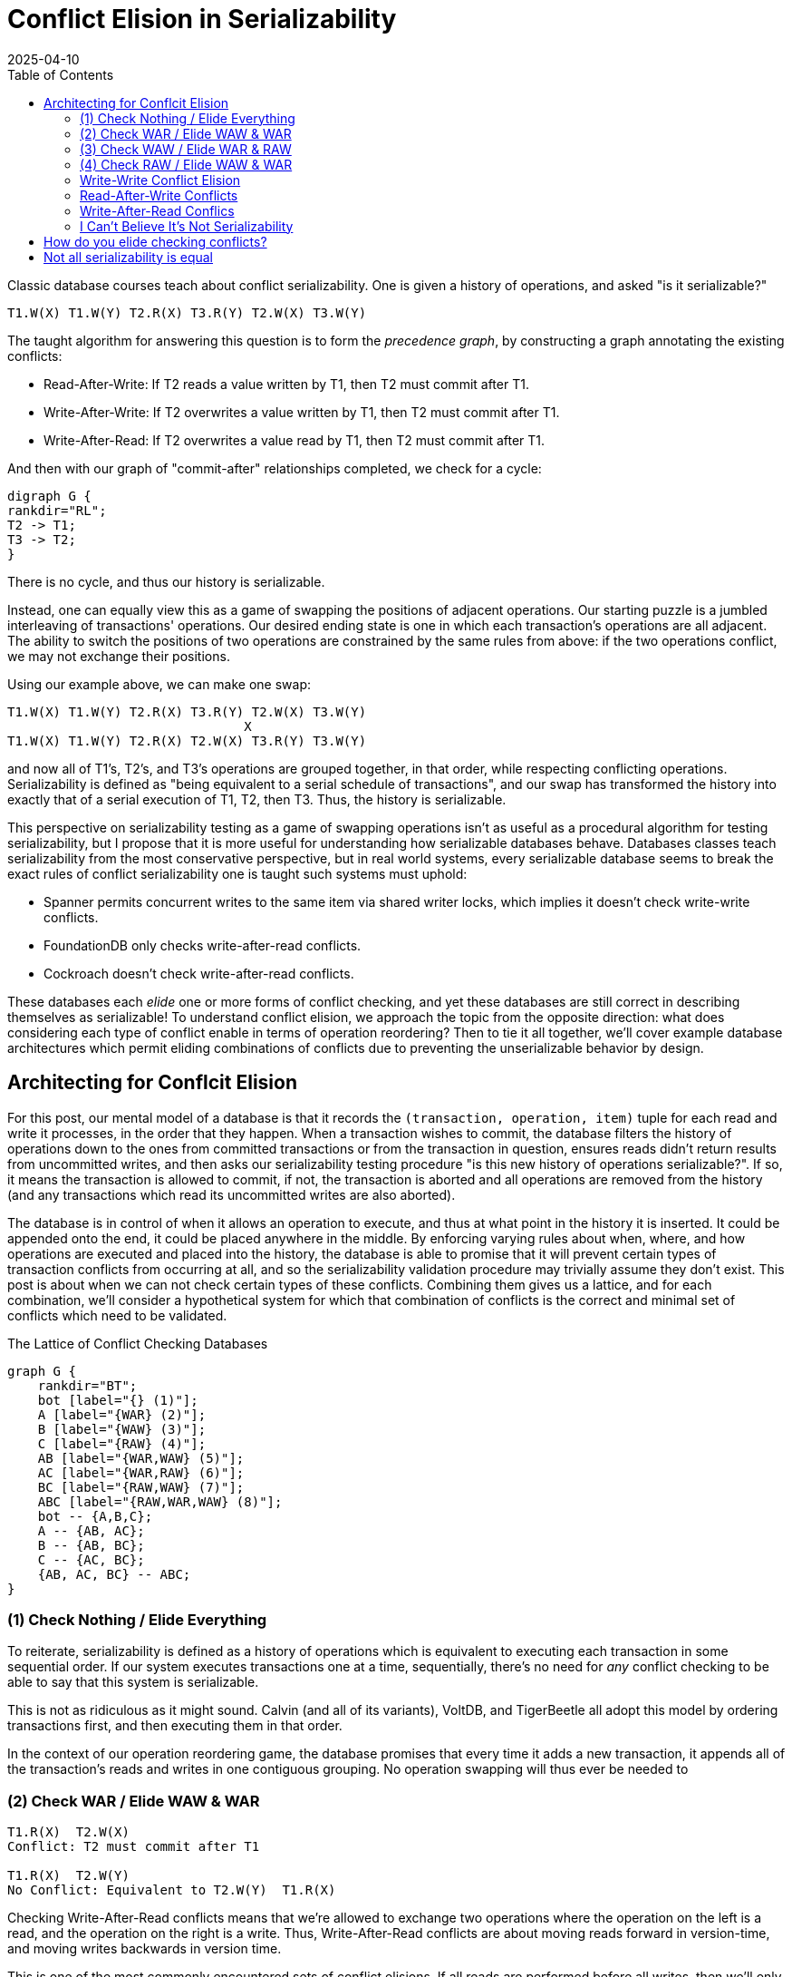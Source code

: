 = Conflict Elision in Serializability
:revdate: 2025-04-10
:draft: true
:toc: right
:page-hook-preamble: false
:page-topic: databases

// TODO: link to pavlo
Classic database courses teach about conflict serializability.  One is given a history of operations, and asked "is it serializable?"

----
T1.W(X) T1.W(Y) T2.R(X) T3.R(Y) T2.W(X) T3.W(Y)
----

The taught algorithm for answering this question is to form the _precedence graph_, by constructing a graph annotating the existing conflicts:

 - Read-After-Write: If T2 reads a value written by T1, then T2 must commit after T1.
 - Write-After-Write: If T2 overwrites a value written by T1, then T2 must commit after T1.
 - Write-After-Read: If T2 overwrites a value read by T1, then T2 must commit after T1.

And then with our graph of "commit-after" relationships completed, we check for a cycle:

[graphviz]
----
digraph G {
rankdir="RL";
T2 -> T1;
T3 -> T2;
}
----

There is no cycle, and thus our history is serializable.

Instead, one can equally view this as a game of swapping the positions of adjacent operations.  Our starting puzzle is a jumbled interleaving of transactions' operations.  Our desired ending state is one in which each transaction's operations are all adjacent.  The ability to switch the positions of two operations are constrained by the same rules from above: if the two operations conflict, we may not exchange their positions.

Using our example above, we can make one swap:

----
T1.W(X) T1.W(Y) T2.R(X) T3.R(Y) T2.W(X) T3.W(Y)
                               X
T1.W(X) T1.W(Y) T2.R(X) T2.W(X) T3.R(Y) T3.W(Y)
----

and now all of T1's, T2's, and T3's operations are grouped together, in that order, while respecting conflicting operations.  Serializability is defined as "being equivalent to a serial schedule of transactions", and our swap has transformed the history into exactly that of a serial execution of T1, T2, then T3. Thus, the history is serializable.

This perspective on serializability testing as a game of swapping operations isn't as useful as a procedural algorithm for testing serializability, but I propose that it is more useful for understanding how serializable databases behave.  Databases classes teach serializability from the most conservative perspective, but in real world systems, every serializable database seems to break the exact rules of conflict serializability one is taught such systems must uphold:

- Spanner permits concurrent writes to the same item via shared writer locks, which implies it doesn't check write-write conflicts.
- FoundationDB only checks write-after-read conflicts.
- Cockroach doesn't check write-after-read conflicts.

These databases each _elide_ one or more forms of conflict checking, and yet these databases are still correct in describing themselves as serializable!  To understand conflict elision, we approach the topic from the opposite direction: what does considering each type of conflict enable in terms of operation reordering?  Then to tie it all together, we'll cover example database architectures which permit eliding combinations of conflicts due to preventing the unserializable behavior by design.

////
This post is split into two parts.  We first examine the purpose of each of our three types of conflicts, and under what condition are they necessary to enforce serializability.  Then, we examine how to build database systems such that these conditions are upheld by the design of the database itself, rather than meticulously checking them for every transaction.

Instead of looking at conflicts in terms of what they prevent, we'll be considering them in terms of what they _allow_.  Conflicts describe the rules of when it's safe to change the order of two operations.  If we record and check no conflicts, then our operation reordering game is exceedingly boring: we just answer "is this a serial schedule of transactions"?  Each type of conflict adds a set of reorderings we're allowed to do, because the conflicts tell us when it's _not_ safe to perform them.
////

== Architecting for Conflcit Elision

For this post, our mental model of a database is that it records the `(transaction, operation, item)` tuple for each read and write it processes, in the order that they happen.  When a transaction wishes to commit, the database filters the history of operations down to the ones from committed transactions or from the transaction in question, ensures reads didn't return results from uncommitted writes, and then asks our serializability testing procedure "is this new history of operations serializable?".  If so, it means the transaction is allowed to commit, if not, the transaction is aborted and all operations are removed from the history (and any transactions which read its uncommitted writes are also aborted).


////
[cols="1,1"]
|===
| The database is empty
a|
----

----

| T1 issues two writes
a|
----
T1.W(X) T1.W(Y)
----

| T2 issues a write
a|
----
T1.W(X) T1.W(Y)
----
|===

----
class Database {
  // Operation is a tuple of (transaction, type, key, value)
  std::vector<Operation> history;
  std::map<Key, Value> data;

  Result handleOperation(Operation op) {
    if (op.type() == Operation::READ) {
      history.push_back(op);
      return Result( data.find(op.key) );
    }
    if (op.type() == Operation::WRITE) {
      history.push_back(op);
      return {};
    }
    if (op.type() == Operation::COMMIT) {
      // Build the history of just the committed operations + this transaction's operations.
      std::vector<Operation> committedHistory(history.size());
      std::copy_if(history.begin(), history.end(), committedHistory.begin(),
          [&op](const Operation& hop) {return hop.transaction().committed() || hop.transaction() == op.transaction();});
      // Validate that committing this transaction won't break serializability.
      bool ok = validateSerializability();
      if (!ok) {
        std::remove_if(history.begin(), history.end(), [&op](const Operation& op) { return hop.transaction() == op.transaction();});
        return Result(ABORTED);
      }
      op.transaction().markAsCommitted();
      return Result(COMMITTED);
    }
  }
}
----
////

The database is in control of when it allows an operation to execute, and thus at what point in the history it is inserted.  It could be appended onto the end, it could be placed anywhere in the middle.  By enforcing varying rules about when, where, and how operations are executed and placed into the history, the database is able to promise that it will prevent certain types of transaction conflicts from occurring at all, and so the serializability validation procedure may trivially assume they don't exist.  This post is about when we can not check certain types of these conflicts.  Combining them gives us a lattice, and for each combination, we'll consider a hypothetical system for which that combination of conflicts is the correct and minimal set of conflicts which need to be validated.

.The Lattice of Conflict Checking Databases
[graphviz]
----
graph G {
    rankdir="BT";
    bot [label="{} (1)"];
    A [label="{WAR} (2)"];
    B [label="{WAW} (3)"];
    C [label="{RAW} (4)"];
    AB [label="{WAR,WAW} (5)"];
    AC [label="{WAR,RAW} (6)"];
    BC [label="{RAW,WAW} (7)"];
    ABC [label="{RAW,WAR,WAW} (8)"];
    bot -- {A,B,C};
    A -- {AB, AC};
    B -- {AB, BC};
    C -- {AC, BC};
    {AB, AC, BC} -- ABC;
}
----

////
* Check nothing -> no concurrency 
* RAW -> Write snapshot, commit writes at read version
* WAR -> Write snapshot, but no Commit reads at write version.  Also see SSI.
* WAW -> Read Committed is WAW.  Read Snapshots makes it Snapshot Isolation.  No serializability except when it is by accident.  Alan Fekete papers.
* RAW & WAW -> Commit at a write version
* RAW & WAR -> Serailizability with Constraints
* WAR & WAW -> commit at a write version
* RAW & WAR & WAW -> single version database
////

=== (1) Check Nothing / Elide Everything

To reiterate, serializability is defined as a history of operations which is equivalent to executing each transaction in some sequential order.  If our system executes transactions one at a time, sequentially, there's no need for _any_ conflict checking to be able to say that this system is serializable.

This is not as ridiculous as it might sound.  Calvin (and all of its variants), VoltDB, and TigerBeetle all adopt this model by ordering transactions first, and then executing them in that order.

In the context of our operation reordering game, the database promises that every time it adds a new transaction, it appends all of the transaction's reads and writes in one contiguous grouping.  No operation swapping will thus ever be needed to 

=== (2) Check WAR / Elide WAW & WAR

----
T1.R(X)  T2.W(X)
Conflict: T2 must commit after T1

T1.R(X)  T2.W(Y)
No Conflict: Equivalent to T2.W(Y)  T1.R(X)
----

Checking Write-After-Read conflicts means that we're allowed to exchange two operations where the operation on the left is a read, and the operation on the right is a write.  Thus, Write-After-Read conflicts are about moving reads forward in version-time, and moving writes backwards in version time.

This is one of the most commonly encountered sets of conflict elisions.  If all reads are performed before all writes, then we'll only ever need to swap writes forward or writes backwards for the two to meet.  The decision of moving reads to the commit timestamp or moving writes to the read timestamp is up to the database.  Moving reads for


=== (3) Check WAW / Elide WAR & RAW

By considering write-write conflicts, we are allowed to re-order writes in the operation history, because the system records when it's not safe to (via recording the write-write conflict).  It's always safe to swap the order of two writes to different keys, but that swapping the order of two writes to the same key might result in unserializable behavior.

I like to think of write-write conflicts as the defenders of transaction atomicity.  Given two transactions $T_1$ and $T_2$, which each perform a write to $X$ and a write to $Y$, we can only break atomicity by allowing writes from the two transactions to be interleaved:

Not Serializable: `T1.W(X)  T2.W(X)  T2.W(Y)  T1.W(Y)` +
Ending state: ``T2``'s `X`.  ``T1``'s `Y`.

Serializable: `T1.W(X)  T1.W(Y)  T2.W(X)  T2.W(Y)` +
Ending state: ``T2``'s `X`.  ``T2``'s `Y`.

And so write-write conflicts are preventing the database from reaching a state where a subsequent read of all values in the database would not be serializable.  

=== (4) Check RAW / Elide WAW & WAR

----
T1.W(X)  T2.R(X)
Conflict: T2 must commit after T1.
----

Checking RAW conflicts means that we're permitted to swap a write and a read, where the read occurs after the write, and the read and the write are on different items.

This importantly allows reads to be pulled backwards in the ordering, or writes to be pulled forwards.  Generally, this alone isn't a particularly useful way to be able to swap operations.  In most transactions, the reads are performed before the writes, and thus one would always wish to move reads forward or writes backward.

Allow us to instead consider a database based around financial transactions{nospace}sidenote:ref[].  The database supports one form of transaction: apply an increment to one account, a decrement to another, and ensure that the decremented account doesn't drop below zero.  One could implement such a system by first logging the increment and decrement operations, and then issuing a read through the levels of an LSM, collecting other increment and decrement operations, until it reaches a final value and sums all discovered operations.  If the read encountered any (other) uncommitted increments or decrements, then establish a transaction dependency on the uncommitted transaction.  If the read returns a greater-than-zero value, swap the read operation with other reads and writes in the history until it reaches the write

[.sidenote]#sidenote:def[] I swear I'm not referencing TigerBeetle.#




=== Write-Write Conflict Elision

Accordingly, write-write conflicts are the most frequently elided form of conflicts.

Thomas write rule.

In multi-version concurrency control, all writes for a transaction appear in the same version, and thus are always appended onto the history of operations in one large group.  It's impossible for two individual operations from two transactions to interleave.  If one never tries to re-order entire transaction groups worth of writes, then there's no need to ever pay attention to write-write conflicts.

Formally, such a property is called "write snapshots", and was introduced in "A critique of snapshot isolation".

As a last note before we move on, there's a consistent theme in serializability, and concurrency control in general, that one is allowed to break any rule at any time as long one can ensure that a user will never be able to prove that a rule was broken.

An often taught, but seldom used way to break the rules of write-write conflicts are allowing commutative operations to be freely reordered.  For example, any ordering of increments and decrements result in the same final value, and so enforcing an order on them isn't necessary if one can never witness the intermediate values. This is what _increment locks_ permit, or more generally, escrow transactions.

In the context of our operation swapping game,


.Rules for Write-Write Conflicts
[.gray-bg]
--
You *do* need to check write-after-write conflicts if:

- Your writes are performed across a range of versions OR it is a single-version database.
- You are implementing SQL isolation levels, which mandate write-after-write conflict checking as part of the "lost update" anomaly restriction.

You *do not* need to check write-after-write conflicts if:

- Writes all appear atomically in the same version.  (e.g. with MVCC)
- The "writes" are commutative operations (e.g. increment), or you implement escrow transactions.
--

=== Read-After-Write Conflicts

Read-after-write conflicts are all about writes moving to the right or reads moving to the left in our version diagram.

Of the three, these are the most commonly elided conflicts, but they're still possible.  SQL constraint checking might need to do reads, writes, reads.  The latter reads could move backwards.  The former reads could move forwards.

.Rules for Write-Read Conflits
[.gray-bg]
--
You *do* need to check read-after-write conflicts if:

- Reads are performed across a range of versions OR it is a single-version database.
- At commit, reads can be serialized at an earlier version than when they were performed.
- At commit, writes can be serialized at a later version than when they were performed.
--


=== Write-After-Read Conflics

It's _very_ common for reads to be serialized later than when they were performed.  These

.Rules for Read-Write Conflicts
[.gray-bg]
--
You *do* need to check write-after-read conflicts if:

- Your reads are performed across a range of versions OR it is a single-version database.
- At commit, reads can be serialized at a later version than when they were performed.
- At commit, writes can be serialized at an earlier version than when they were performed.
--

=== I Can't Believe It's Not Serializability


== How do you elide checking conflicts?

Key optimizations:

Read Snapshots
Write Snapshots

== Not all serializability is equal

serializability classes

history vs scheduler

2PL restrictive
SSI less restrictive
serializable safety net



////
Conflict serializability

////


// @ebtolbakov